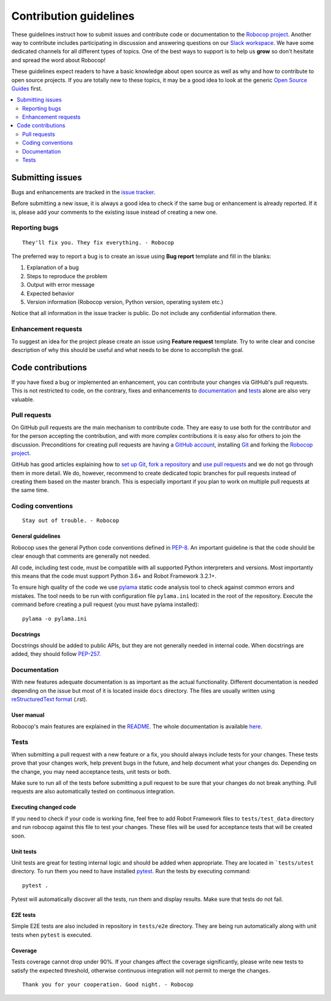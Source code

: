 Contribution guidelines
=======================

These guidelines instruct how to submit issues and contribute code or
documentation to the `Robocop project
<https://github.com/MarketSquare/robotframework-robocop>`_.
Another way to contribute includes participating in discussion and answering
questions on our `Slack workspace <https://rf-robocop.slack.com>`_. We have
some dedicated channels for all different types of topics. One of the best
ways to support is to help us **grow** so don't hesitate and spread the word
about Robocop!

These guidelines expect readers to have a basic knowledge about open source
as well as why and how to contribute to open source projects. If you are
totally new to these topics, it may be a good idea to look at the generic
`Open Source Guides <https://opensource.guide/>`_ first.

.. contents::
   :depth: 2
   :local:

Submitting issues
-----------------

Bugs and enhancements are tracked in the `issue tracker
<https://github.com/MarketSquare/robotframework-robocop/issues>`_.

Before submitting a new issue, it is always a good idea to check if the
same bug or enhancement is already reported. If it is, please add your comments
to the existing issue instead of creating a new one.

Reporting bugs
~~~~~~~~~~~~~~

::

    They'll fix you. They fix everything. - Robocop

The preferred way to report a bug is to create an issue using
**Bug report** template and fill in the blanks:

1. Explanation of a bug

2. Steps to reproduce the problem

3. Output with error message

4. Expected behavior

5. Version information (Robocop version, Python version, operating system etc.)

Notice that all information in the issue tracker is public. Do not include
any confidential information there.

Enhancement requests
~~~~~~~~~~~~~~~~~~~~

To suggest an idea for the project please create an issue using 
**Feature request** template. Try to write clear and concise description of
why this should be useful and what needs to be done to accomplish the goal.

Code contributions
------------------

If you have fixed a bug or implemented an enhancement, you can contribute
your changes via GitHub's pull requests. This is not restricted to code,
on the contrary, fixes and enhancements to documentation_ and tests_ alone
are also very valuable.

Pull requests
~~~~~~~~~~~~~

On GitHub pull requests are the main mechanism to contribute code. They
are easy to use both for the contributor and for the person accepting
the contribution, and with more complex contributions it is easy also
for others to join the discussion. Preconditions for creating pull
requests are having a `GitHub account <https://github.com/>`_,
installing `Git <https://git-scm.com>`_ and forking the
`Robocop project`_.

GitHub has good articles explaining how to
`set up Git <https://help.github.com/articles/set-up-git/>`_,
`fork a repository <https://help.github.com/articles/fork-a-repo/>`_ and
`use pull requests <https://help.github.com/articles/using-pull-requests>`_
and we do not go through them in more detail. We do, however, recommend to
create dedicated topic branches for pull requests instead of creating
them based on the master branch. This is especially important if you plan to
work on multiple pull requests at the same time.

Coding conventions
~~~~~~~~~~~~~~~~~~

::

    Stay out of trouble. - Robocop

General guidelines
''''''''''''''''''

Robocop uses the general Python code conventions defined in `PEP-8
<https://www.python.org/dev/peps/pep-0008/>`_.
An important guideline is that the code should be clear enough that
comments are generally not needed.

All code, including test code, must be compatible with all supported Python
interpreters and versions. Most importantly this means that the code must
support Python 3.6+ and Robot Framework 3.2.1+.

To ensure high quality of the code we use `pylama
<https://github.com/klen/pylama>`_ static code analysis tool to check
against common errors and mistakes. The tool needs to be run with
configuration file ``pylama.ini`` located in the root of the repository.
Execute the command before creating a pull request (you must have pylama
installed):

::

    pylama -o pylama.ini

Docstrings
''''''''''

Docstrings should be added to public APIs, but they are not generally needed in
internal code. When docstrings are added, they should follow `PEP-257
<https://www.python.org/dev/peps/pep-0257/>`_.

Documentation
~~~~~~~~~~~~~

With new features adequate documentation is as important as the actual
functionality. Different documentation is needed depending on the issue
but most of it is located inside ``docs`` directory. The files are usually
written using `reStructuredText format 
<https://www.writethedocs.org/guide/writing/reStructuredText/>`_ (.rst). 

User manual
''''''''''

Robocop's main features are explained in the `README
<https://github.com/MarketSquare/robotframework-robocop/blob/master/README.rst>`_.
The whole documentation is available `here <https://robocop.readthedocs.io/>`_.


Tests
~~~~~

When submitting a pull request with a new feature or a fix, you should
always include tests for your changes. These tests prove that your changes
work, help prevent bugs in the future, and help document what your changes
do. Depending on the change, you may need acceptance tests, unit tests
or both.

Make sure to run all of the tests before submitting a pull request to be sure
that your changes do not break anything. Pull requests are also automatically
tested on continuous integration.

Executing changed code
''''''''''''''''''''''

If you need to check if your code is working fine, feel free to add Robot
Framework files to ``tests/test_data`` directory and run robocop against this
file to test your changes. These files will be used for acceptance tests
that will be created soon.


Unit tests
''''''''''

Unit tests are great for testing internal logic and should be added when
appropriate. They are located in ```tests/utest`` directory. To run them
you need to have installed `pytest <https://docs.pytest.org/en/stable/>`_.
Run the tests by executing command:

::

    pytest .

Pytest will automatically discover all the tests, run them and display
results. Make sure that tests do not fail.


E2E tests
'''''''''

Simple E2E tests are also included in repository in ``tests/e2e`` directory.
They are being run automatically along with unit tests when ``pytest`` is
executed.


Coverage
''''''''

Tests coverage cannot drop under 90%. If your changes affect the coverage
significantly, please write new tests to satisfy the expected threshold,
otherwise continuous integration will not permit to merge the changes.

::

    Thank you for your cooperation. Good night. - Robocop
